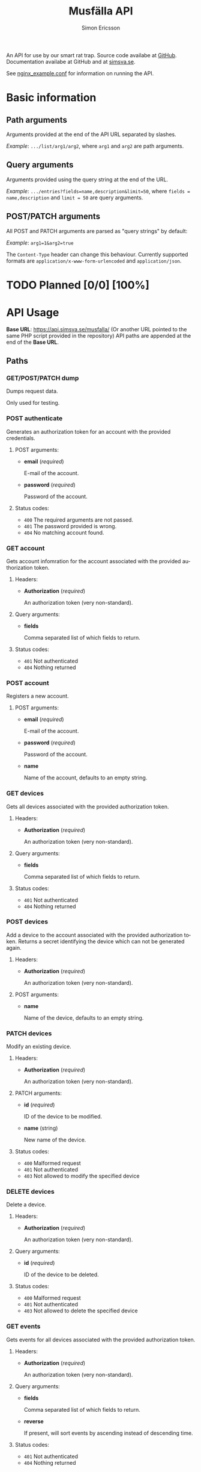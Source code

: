 #+Title: Musfälla API
#+AUTHOR: Simon Ericsson
#+EMAIL: simon@krlsg.se

#+DESCRIPTION: Documentation for the Musfälla API
#+LANGUAGE: en

#+OPTIONS: ^:{}
#+OPTIONS: toc:3

An API for use by our smart rat trap. Source code availabe at [[https://github.com/Simsva/abb-musfalla-api][GitHub]]. Documentation availabe at GitHub and at [[https://api.simsva.se/musfalla_docs.html][simsva.se]].

See [[https://github.com/Simsva/abb-musfalla-api/blob/master/nginx_example.conf][nginx_example.conf]] for information on running the API.

* Basic information
** Path arguments
Arguments provided at the end of the API URL separated by slashes.

/Example/: ~.../list/arg1/arg2~, where ~arg1~ and ~arg2~ are path arguments.

** Query arguments
Arguments provided using the query string at the end of the URL.

/Example/: ~.../entries?fields=name,description&limit=50~, where ~fields = name,description~ and ~limit = 50~ are query arguments.

** POST/PATCH arguments
All POST and PATCH arguments are parsed as "query strings" by default:

/Example/: ~arg1=1&arg2=true~

The ~Content-Type~ header can change this behaviour. Currently supported formats are ~application/x-www-form-urlencoded~ and ~application/json~.

* TODO Planned [0/0] [100%]

* API Usage
*Base URL*: [[https://api.simsva.se/musfalla/]] (Or another URL pointed to the same PHP script provided in the repository)
API paths are appended at the end of the *Base URL*.

** Paths
*** GET/POST/PATCH dump
Dumps request data.

Only used for testing.

*** POST authenticate
Generates an authorization token for an account with the provided credentials.

**** POST arguments:
- *email* (/required/)

  E-mail of the account.

- *password* (/required/)

  Password of the account.

**** Status codes:
- ~400~ The required arguments are not passed.
- ~401~ The password provided is wrong.
- ~404~ No matching account found.

*** GET account
Gets account infomration for the account associated with the provided authorization token.

**** Headers:
- *Authorization* (/required/)

  An authorization token (very non-standard).

**** Query arguments:
- *fields*

  Comma separated list of which fields to return.

**** Status codes:
- ~401~ Not authenticated
- ~404~ Nothing returned

*** POST account
Registers a new account.

**** POST arguments:
- *email* (/required/)

  E-mail of the account.

- *password* (/required/)

  Password of the account.

- *name*

  Name of the account, defaults to an empty string.

*** GET devices
Gets all devices associated with the provided authorization token.

**** Headers:
- *Authorization* (/required/)

  An authorization token (very non-standard).

**** Query arguments:
- *fields*

  Comma separated list of which fields to return.

**** Status codes:
- ~401~ Not authenticated
- ~404~ Nothing returned

*** POST devices
Add a device to the account associated with the provided authorization token.
Returns a secret identifying the device which can not be generated again.

**** Headers:
- *Authorization* (/required/)

  An authorization token (very non-standard).

**** POST arguments:
- *name*

  Name of the device, defaults to an empty string.

*** PATCH devices
Modify an existing device.

**** Headers:
- *Authorization* (/required/)

  An authorization token (very non-standard).

**** PATCH arguments:
- *id* (/required/)

  ID of the device to be modified.

- *name* (string)

  New name of the device.

**** Status codes:
- ~400~ Malformed request
- ~401~ Not authenticated
- ~403~ Not allowed to modify the specified device

*** DELETE devices
Delete a device.

**** Headers:
- *Authorization* (/required/)

  An authorization token (very non-standard).

**** Query arguments:
- *id* (/required/)

  ID of the device to be deleted.

**** Status codes:
- ~400~ Malformed request
- ~401~ Not authenticated
- ~403~ Not allowed to delete the specified device

*** GET events
Gets events for all devices associated with the provided authorization token.

**** Headers:
- *Authorization* (/required/)

  An authorization token (very non-standard).

**** Query arguments:
- *fields*

  Comma separated list of which fields to return.

- *reverse*

  If present, will sort events by ascending instead of descending time.

**** Status codes:
- ~401~ Not authenticated
- ~404~ Nothing returned
